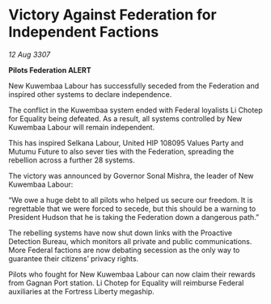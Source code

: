 * Victory Against Federation for Independent Factions

/12 Aug 3307/

*Pilots Federation ALERT* 

New Kuwembaa Labour has successfully seceded from the Federation and inspired other systems to declare independence. 

The conflict in the Kuwembaa system ended with Federal loyalists Li Chotep for Equality being defeated. As a result, all systems controlled by New Kuwembaa Labour will remain independent. 

This has inspired Selkana Labour, United HIP 108095 Values Party and Mutumu Future to also sever ties with the Federation, spreading the rebellion across a further 28 systems. 

The victory was announced by Governor Sonal Mishra, the leader of New Kuwembaa Labour: 

“We owe a huge debt to all pilots who helped us secure our freedom. It is regrettable that we were forced to secede, but this should be a warning to President Hudson that he is taking the Federation down a dangerous path.” 

The rebelling systems have now shut down links with the Proactive Detection Bureau, which monitors all private and public communications. More Federal factions are now debating secession as the only way to guarantee their citizens’ privacy rights. 

Pilots who fought for New Kuwembaa Labour can now claim their rewards from Gagnan Port station. Li Chotep for Equality will reimburse Federal auxiliaries at the Fortress Liberty megaship.